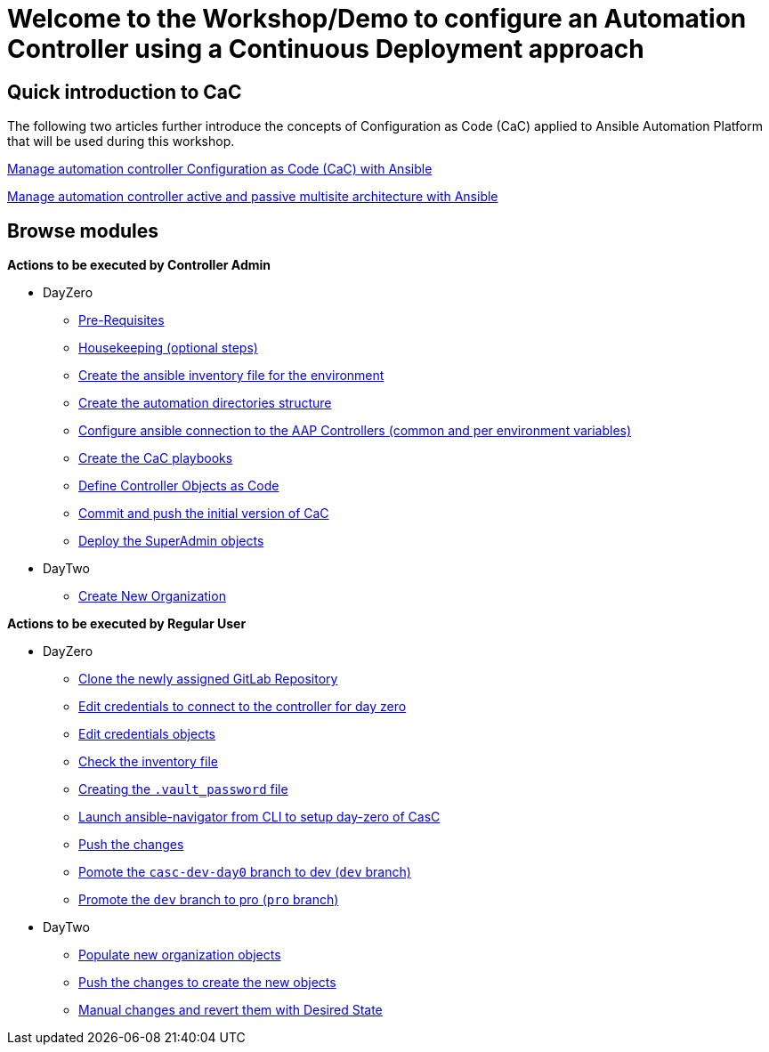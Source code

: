 = Welcome to the Workshop/Demo to configure an Automation Controller using a Continuous Deployment approach
// :page-layout: home
// :!sectids:

== Quick introduction to CaC

The following two articles further introduce the concepts of Configuration as Code (CaC) applied to Ansible Automation Platform that will be used during this workshop.

https://www.redhat.com/architect/ansible-automation-controller-cac-gitops[Manage automation controller Configuration as Code (CaC) with Ansible]

https://www.redhat.com/architect/automation-controller-active-passive-architecture-cac[Manage automation controller active and passive multisite architecture with Ansible]

[.tiles.browse]
== Browse modules

[.tile]
*Actions to be executed by Controller Admin*

* DayZero
** xref:021-initial-dir-and-files.adoc#_pre_requisites[Pre-Requisites]
** xref:021-initial-dir-and-files.adoc#_housekeeping_optional_steps[Housekeeping (optional steps)]
** xref:021-initial-dir-and-files.adoc#_create_the_ansible_inventory_file_for_the_environment[Create the ansible inventory file for the environment]
** xref:021-initial-dir-and-files.adoc#_create_the_automation_directories_structure[Create the automation directories structure]
** xref:021-initial-dir-and-files.adoc#_configure_ansible_connection_to_the_aap_controllers_common_and_per_environment_variables[Configure ansible connection to the AAP Controllers (common and per environment variables)]
** xref:021-initial-dir-and-files.adoc#_create_the_cac_playbooks[Create the CaC playbooks]
** xref:021-initial-dir-and-files.adoc#_define_controller_objects_as_code[Define Controller Objects as Code]
** xref:021-initial-dir-and-files.adoc#_commit_and_push_the_initial_version_of_cac[Commit and push the initial version of CaC]
** xref:022-deploy-superadmin-objects.adoc[Deploy the SuperAdmin objects]
* DayTwo
** xref:023-superadmin-create-new-organization.adoc[Create New Organization]

[.tile]
*Actions to be executed by Regular User*

* DayZero
** xref:031-regularuser-day-zero.adoc[Clone the newly assigned GitLab Repository]
** xref:031-regularuser-day-zero.adoc#_edit_credentials_to_connect_to_the_controller_for_day_zero[Edit credentials to connect to the controller for day zero]
** xref:031-regularuser-day-zero.adoc#_edit_credentials_objects[Edit credentials objects]
** xref:031-regularuser-day-zero.adoc#_check_the_inventory_file[Check the inventory file]
** xref:031-regularuser-day-zero.adoc#_creating_the_vault_password_file[Creating the `.vault_password` file]
** xref:031-regularuser-day-zero.adoc#_launch_ansible_navigator_from_cli_to_setup_day_zero_of_casc[Launch ansible-navigator from CLI to setup day-zero of CasC]
** xref:031-regularuser-day-zero.adoc#_push_the_changes[Push the changes]
** xref:031-regularuser-day-zero.adoc#_pomote_the_casc_dev_day0_branch_to_dev_dev_branch[Pomote the `casc-dev-day0` branch to dev (`dev` branch)]
** xref:031-regularuser-day-zero.adoc#_promote_the_dev_branch_to_pro_pro_branch[Promote the `dev` branch to pro (`pro` branch)]
* DayTwo
** xref:032-regularuser-day-two.adoc[Populate new organization objects]
** xref:033-regularuser-day-two-deploy-objects.adoc[Push the changes to create the new objects]
** xref:034-regularuser-day-two-manual-change.adoc[Manual changes and revert them with Desired State]
